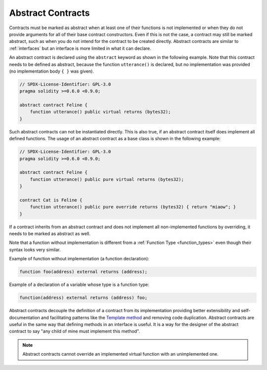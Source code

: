 .. index:: ! contract;abstract, ! abstract contract

.. _abstract-contract:

******************
Abstract Contracts
******************

Contracts must be marked as abstract when at least one of their functions is not implemented or when
they do not provide arguments for all of their base contract constructors.
Even if this is not the case, a contract may still be marked abstract, such as when you do not intend
for the contract to be created directly. Abstract contracts are similar to :ref:`interfaces` but an
interface is more limited in what it can declare.

An abstract contract is declared using the ``abstract`` keyword as shown in the following example.
Note that this contract needs to be defined as abstract, because the function ``utterance()`` is declared,
but no implementation was provided (no implementation body ``{ }`` was given).

.. code-block:: solidity2

    // SPDX-License-Identifier: GPL-3.0
    pragma solidity >=0.6.0 <0.9.0;

    abstract contract Feline {
        function utterance() public virtual returns (bytes32);
    }

Such abstract contracts can not be instantiated directly. This is also true, if an abstract contract itself does implement
all defined functions. The usage of an abstract contract as a base class is shown in the following example:

.. code-block:: solidity2

    // SPDX-License-Identifier: GPL-3.0
    pragma solidity >=0.6.0 <0.9.0;

    abstract contract Feline {
        function utterance() public pure virtual returns (bytes32);
    }

    contract Cat is Feline {
        function utterance() public pure override returns (bytes32) { return "miaow"; }
    }

If a contract inherits from an abstract contract and does not implement all non-implemented
functions by overriding, it needs to be marked as abstract as well.

Note that a function without implementation is different from
a :ref:`Function Type <function_types>` even though their syntax looks very similar.

Example of function without implementation (a function declaration):

.. code-block:: solidity2

    function foo(address) external returns (address);

Example of a declaration of a variable whose type is a function type:

.. code-block:: solidity2

    function(address) external returns (address) foo;

Abstract contracts decouple the definition of a contract from its
implementation providing better extensibility and self-documentation and
facilitating patterns like the `Template method <https://en.wikipedia.org/wiki/Template_method_pattern>`_ and removing code duplication.
Abstract contracts are useful in the same way that defining methods
in an interface is useful. It is a way for the designer of the
abstract contract to say "any child of mine must implement this method".

.. note::

  Abstract contracts cannot override an implemented virtual function with an
  unimplemented one.
